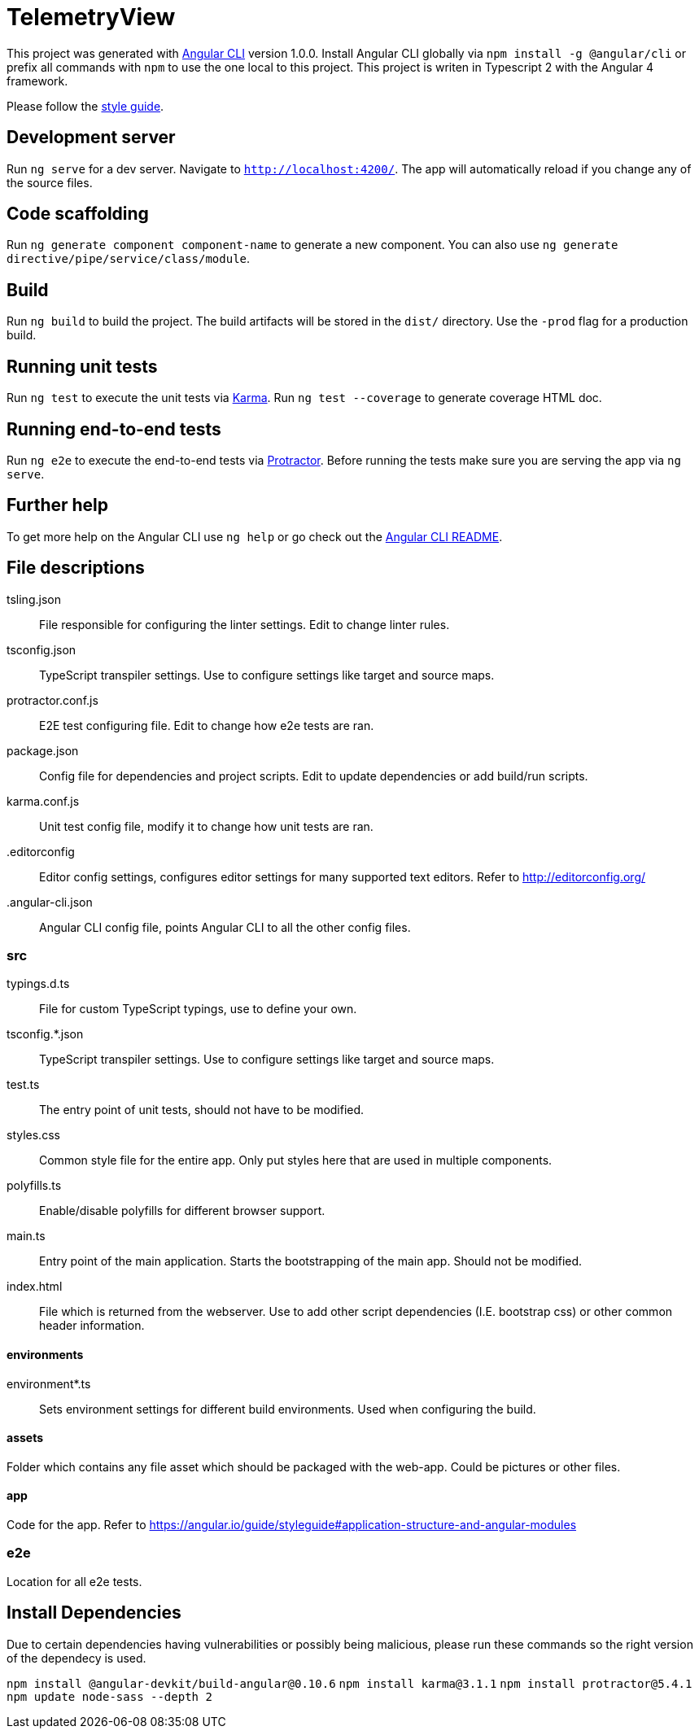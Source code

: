 = TelemetryView

This project was generated with https://github.com/angular/angular-cli[Angular CLI] version 1.0.0. Install Angular CLI globally via `npm install -g @angular/cli`
or prefix all commands with `npm` to use the one local to this project. This project is writen in Typescript 2 with the Angular 4 framework.

Please follow the https://angular.io/guide/styleguide[style guide].

== Development server

Run `ng serve` for a dev server. Navigate to `http://localhost:4200/`. The app will automatically reload if you change any of the source files.

== Code scaffolding

Run `ng generate component component-name` to generate a new component. You can also use `ng generate directive/pipe/service/class/module`.

== Build

Run `ng build` to build the project. The build artifacts will be stored in the `dist/` directory. Use the `-prod` flag for a production build.

== Running unit tests

Run `ng test` to execute the unit tests via https://karma-runner.github.io[Karma].
Run `ng test --coverage` to generate coverage HTML doc.

== Running end-to-end tests

Run `ng e2e` to execute the end-to-end tests via http://www.protractortest.org/[Protractor].
Before running the tests make sure you are serving the app via `ng serve`.

== Further help

To get more help on the Angular CLI use `ng help` or go check out the https://github.com/angular/angular-cli/blob/master/README.md[Angular CLI README].

== File descriptions

tsling.json::
  File responsible for configuring the linter settings. Edit to change linter rules.

tsconfig.json::
  TypeScript transpiler settings. Use to configure settings like target and source maps.

protractor.conf.js::
  E2E test configuring file. Edit to change how e2e tests are ran.

package.json::
  Config file for dependencies and project scripts. Edit to update dependencies or add build/run scripts.

karma.conf.js::
  Unit test config file, modify it to change how unit tests are ran.

.editorconfig::
  Editor config settings, configures editor settings for many supported text editors. Refer to http://editorconfig.org/

.angular-cli.json::
  Angular CLI config file, points Angular CLI to all the other config files.

=== src

typings.d.ts::
  File for custom TypeScript typings, use to define your own.

tsconfig.*.json::
  TypeScript transpiler settings. Use to configure settings like target and source maps.

test.ts::
  The entry point of unit tests, should not have to be modified.

styles.css::
  Common style file for the entire app. Only put styles here that are used in multiple components.

polyfills.ts::
  Enable/disable polyfills for different browser support.

main.ts::
  Entry point of the main application. Starts the bootstrapping of the main app. Should not be modified.

index.html::
  File which is returned from the webserver. Use to add other script dependencies (I.E. bootstrap css) or other common header information.

==== environments
environment*.ts::
  Sets environment settings for different build environments. Used when configuring the build.

==== assets
Folder which contains any file asset which should be packaged with the web-app. Could be pictures or other files.

==== app
Code for the app. Refer to https://angular.io/guide/styleguide#application-structure-and-angular-modules

=== e2e
Location for all e2e tests.

== Install Dependencies
Due to certain dependencies having vulnerabilities or possibly being malicious, please run these commands so the right version of the dependecy is used.

`npm install @angular-devkit/build-angular@0.10.6`
`npm install karma@3.1.1`
`npm install protractor@5.4.1`
`npm update node-sass --depth 2`

